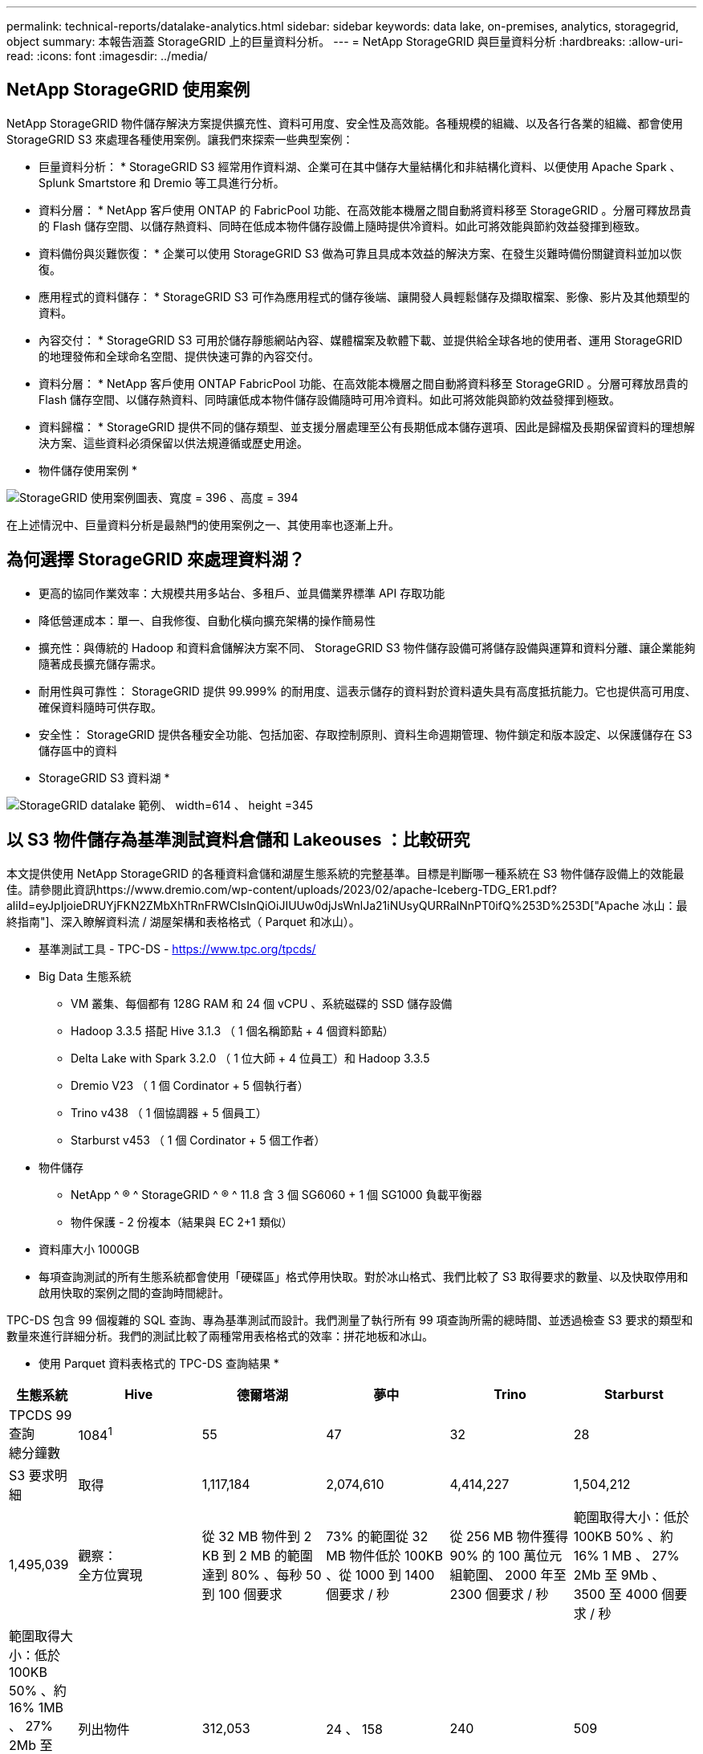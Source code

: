 ---
permalink: technical-reports/datalake-analytics.html 
sidebar: sidebar 
keywords: data lake, on-premises, analytics, storagegrid, object 
summary: 本報告涵蓋 StorageGRID 上的巨量資料分析。 
---
= NetApp StorageGRID 與巨量資料分析
:hardbreaks:
:allow-uri-read: 
:icons: font
:imagesdir: ../media/




== NetApp StorageGRID 使用案例

NetApp StorageGRID 物件儲存解決方案提供擴充性、資料可用度、安全性及高效能。各種規模的組織、以及各行各業的組織、都會使用 StorageGRID S3 來處理各種使用案例。讓我們來探索一些典型案例：

* 巨量資料分析： * StorageGRID S3 經常用作資料湖、企業可在其中儲存大量結構化和非結構化資料、以便使用 Apache Spark 、 Splunk Smartstore 和 Dremio 等工具進行分析。

* 資料分層： * NetApp 客戶使用 ONTAP 的 FabricPool 功能、在高效能本機層之間自動將資料移至 StorageGRID 。分層可釋放昂貴的 Flash 儲存空間、以儲存熱資料、同時在低成本物件儲存設備上隨時提供冷資料。如此可將效能與節約效益發揮到極致。

* 資料備份與災難恢復： * 企業可以使用 StorageGRID S3 做為可靠且具成本效益的解決方案、在發生災難時備份關鍵資料並加以恢復。

* 應用程式的資料儲存： * StorageGRID S3 可作為應用程式的儲存後端、讓開發人員輕鬆儲存及擷取檔案、影像、影片及其他類型的資料。

* 內容交付： * StorageGRID S3 可用於儲存靜態網站內容、媒體檔案及軟體下載、並提供給全球各地的使用者、運用 StorageGRID 的地理發佈和全球命名空間、提供快速可靠的內容交付。

* 資料分層： * NetApp 客戶使用 ONTAP FabricPool 功能、在高效能本機層之間自動將資料移至 StorageGRID 。分層可釋放昂貴的 Flash 儲存空間、以儲存熱資料、同時讓低成本物件儲存設備隨時可用冷資料。如此可將效能與節約效益發揮到極致。

* 資料歸檔： * StorageGRID 提供不同的儲存類型、並支援分層處理至公有長期低成本儲存選項、因此是歸檔及長期保留資料的理想解決方案、這些資料必須保留以供法規遵循或歷史用途。

* 物件儲存使用案例 *

image:datalake-analytics/image1.png["StorageGRID 使用案例圖表、寬度 = 396 、高度 = 394"]

在上述情況中、巨量資料分析是最熱門的使用案例之一、其使用率也逐漸上升。



== 為何選擇 StorageGRID 來處理資料湖？

* 更高的協同作業效率：大規模共用多站台、多租戶、並具備業界標準 API 存取功能
* 降低營運成本：單一、自我修復、自動化橫向擴充架構的操作簡易性
* 擴充性：與傳統的 Hadoop 和資料倉儲解決方案不同、 StorageGRID S3 物件儲存設備可將儲存設備與運算和資料分離、讓企業能夠隨著成長擴充儲存需求。
* 耐用性與可靠性： StorageGRID 提供 99.999% 的耐用度、這表示儲存的資料對於資料遺失具有高度抵抗能力。它也提供高可用度、確保資料隨時可供存取。
* 安全性： StorageGRID 提供各種安全功能、包括加密、存取控制原則、資料生命週期管理、物件鎖定和版本設定、以保護儲存在 S3 儲存區中的資料


* StorageGRID S3 資料湖 *

image:datalake-analytics/image2.png["StorageGRID datalake 範例、 width=614 、 height =345"]



== 以 S3 物件儲存為基準測試資料倉儲和 Lakeouses ：比較研究

本文提供使用 NetApp StorageGRID 的各種資料倉儲和湖屋生態系統的完整基準。目標是判斷哪一種系統在 S3 物件儲存設備上的效能最佳。請參閱此資訊https://www.dremio.com/wp-content/uploads/2023/02/apache-Iceberg-TDG_ER1.pdf?aliId=eyJpIjoieDRUYjFKN2ZMbXhTRnFRWCIsInQiOiJIUUw0djJsWnlJa21iNUsyQURRalNnPT0ifQ%253D%253D["Apache 冰山：最終指南"]、深入瞭解資料流 / 湖屋架構和表格格式（ Parquet 和冰山）。

* 基準測試工具 - TPC-DS - https://www.tpc.org/tpcds/[]
* Big Data 生態系統
+
** VM 叢集、每個都有 128G RAM 和 24 個 vCPU 、系統磁碟的 SSD 儲存設備
** Hadoop 3.3.5 搭配 Hive 3.1.3 （ 1 個名稱節點 + 4 個資料節點）
** Delta Lake with Spark 3.2.0 （ 1 位大師 + 4 位員工）和 Hadoop 3.3.5
** Dremio V23 （ 1 個 Cordinator + 5 個執行者）
** Trino v438 （ 1 個協調器 + 5 個員工）
** Starburst v453 （ 1 個 Cordinator + 5 個工作者）


* 物件儲存
+
** NetApp ^ ® ^ StorageGRID ^ ® ^ 11.8 含 3 個 SG6060 + 1 個 SG1000 負載平衡器
** 物件保護 - 2 份複本（結果與 EC 2+1 類似）


* 資料庫大小 1000GB
* 每項查詢測試的所有生態系統都會使用「硬碟區」格式停用快取。對於冰山格式、我們比較了 S3 取得要求的數量、以及快取停用和啟用快取的案例之間的查詢時間總計。


TPC-DS 包含 99 個複雜的 SQL 查詢、專為基準測試而設計。我們測量了執行所有 99 項查詢所需的總時間、並透過檢查 S3 要求的類型和數量來進行詳細分析。我們的測試比較了兩種常用表格格式的效率：拼花地板和冰山。

* 使用 Parquet 資料表格式的 TPC-DS 查詢結果 *

[cols="10%,18%,18%,18%,18%,18%"]
|===
| 生態系統 | Hive | 德爾塔湖 | 夢中 | Trino | Starburst 


| TPCDS 99 查詢 +
總分鐘數 | 1084^1^ | 55 | 47 | 32 | 28 


 a| 
S3 要求明細



| 取得 | 1,117,184 | 2,074,610 | 4,414,227 | 1,504,212 | 1,495,039 


| 觀察： +
全方位實現 | 從 32 MB 物件到 2 KB 到 2 MB 的範圍達到 80% 、每秒 50 到 100 個要求 | 73% 的範圍從 32 MB 物件低於 100KB 、從 1000 到 1400 個要求 / 秒 | 從 256 MB 物件獲得 90% 的 100 萬位元組範圍、 2000 年至 2300 個要求 / 秒 | 範圍取得大小：低於 100KB 50% 、約 16% 1 MB 、 27% 2Mb 至 9Mb 、 3500 至 4000 個要求 / 秒 | 範圍取得大小：低於 100KB 50% 、約 16% 1MB 、 27% 2Mb 至 9Mb 、 4000 至 5000 要求 / 秒 


| 列出物件 | 312,053 | 24 、 158 | 240 | 509 | 512 


| 標題 +
（不存在的物件） | 156,027 | 12 、 103 | 192. | 0 | 0 


| 標題 +
（存在的物件） | 982,126. | 922,732. | 1845 | 0 | 0 


| 申請總數 | 2,567,390 | 3 、 033 、 603 | 4,416504.. | 1,504,721 | 1,499,551 
|===
^1^ Hive 無法完成查詢編號 72

* TPC-DS 查詢結果、內含冰山表格格式 *

[cols="22%,26%,26%,26%"]
|===
| 生態系統 | 夢中 | Trino | Starburst 


| TPCDS 99 查詢 + 總分鐘數（停用快取） | 30 | 28 | 22 


| TPCDS 99 查詢 + 總分鐘數（啟用快取） | 22 | 28 | 21.5 


 a| 
S3 要求明細



| Get （快取已停用） | 2,154,747 | 938,639 | 931,582 


| Get （啟用快取） | 5,389 | 30,158 | 3,281 


| 觀察： +
全方位實現 | 範圍取得大小： 67% 1MB 、 15% 100KB 、 10% 500KB 、 3000 - 4000 個要求 / 秒 | 範圍取得大小：低於 100KB 42% 、約 17% 1 MB 、 33% 2Mb 至 9Mb 、 3500 至 4000 個要求 / 秒 | 範圍取得大小：低於 100KB 43% 、約 17% 1 MB 、 33% 2Mb 至 9Mb 、 4000 至 5000 個要求 / 秒 


| 列出物件 | 284 | 0 | 0 


| 標題 +
（不存在的物件） | 284 | 0 | 0 


| 標題 +
（存在的物件） | 1,261 | 509 | 509 


| 要求總數（快取停用） | 2,156,578 | 939,148 | 932,071 
|===
如第一張表所示、 Hive 的速度遠低於其他現代資料湖屋生態系統。我們觀察到 Hive 傳送了大量的 S3 清單物件要求、這在所有物件儲存平台上通常都很緩慢、尤其是在處理包含許多物件的貯體時。如此可大幅增加整體查詢持續時間。此外、現代的湖屋生態系統也能同時傳送大量的 GET 要求、每秒可傳送 2 、 000 至 5 、 000 個要求、相較於 Hive 每秒 50 至 100 個要求。與 S3 物件儲存設備互動時、 Hive 和 Hadoop S3A 所提供的標準檔案系統會導致 Hive 速度緩慢。

搭配 Hive 或 Spark 使用 Hadoop （在 HDFS 或 S3 物件儲存設備上）需要對 Hadoop 和 Hive/Spark 有廣泛的瞭解、同時也需要瞭解每個服務的設定如何互動。它們一起擁有超過 1 、 000 種設定、其中許多是相互關聯的、無法分別變更。尋找設定與值的最佳組合需要大量的時間和精力。

比較 Parquet 和冰山結果時、我們發現表格格式是主要的效能因素。從 S3 要求的數量來看、冰山表格格式比 Parquet 更有效率、相較於 Parquet 格式、申請數量減少 35% 至 50% 。

Dremio 、 Trino 或 Starburst 的效能主要是由叢集的運算能力所驅動。雖然這三個系統都使用 S3A 連接器來連接 S3 物件儲存連線、但它們不需要 Hadoop 、而且這些系統也不使用 Hadoop 的 FS.s3a 設定。如此可簡化效能調校、免除學習和測試各種 Hadoop S3A 設定的需求。

從這個基準測試結果中、我們可以得出結論、針對 S3 型工作負載最佳化的大型資料分析系統是主要的效能因素。現代化的湖上環境可最佳化查詢執行、有效運用中繼資料、並提供對 S3 資料的無縫存取、因此相較於使用 S3 儲存設備時的 Hive 、效能更佳。

請參閱此 https://docs.netapp.com/us-en/storagegrid-enable/tools-apps-guides/configure-dremio-storagegrid.html["頁面"]資訊、以使用 StorageGRID 設定 Dremio S3 資料來源。

請造訪下列連結、深入瞭解 StorageGRID 和 Dremio 如何合作提供現代化且有效率的資料湖基礎架構、以及 NetApp 如何從 Hive + HDFS 移轉至 Dremio + StorageGRID 、大幅提升巨量資料分析效率。

* https://media.netapp.com/video-detail/de55c7b1-eb5e-5b70-8790-1241039209e2/boost-performance-for-your-big-data-with-netapp-storagegrid-1600-1["利用 NetApp StorageGRID 大幅提升巨量資料的效能"^]
* https://www.netapp.com/media/80932-SB-4236-StorageGRID-Dremio.pdf["StorageGRID 和 Dremio 提供現代化、功能強大且有效率的資料湖基礎架構"^]
* https://youtu.be/Y57Gyj4De2I?si=nwVG5ohCj93TggKS["NetApp 如何透過產品分析重新定義客戶體驗"^]

